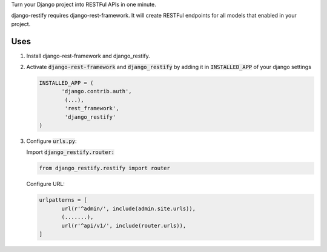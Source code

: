 Turn your Django project into RESTFul APIs in one minute.

django-restify requires django-rest-framework. It will create RESTFul endpoints for all models that enabled in your project. 

Uses
####

1. Install django-rest-framework and django_restify.
2. Activate :code:`django-rest-framework` and :code:`django_restify` by adding it in :code:`INSTALLED_APP` of your django settings

   .. code:: Python
	     
      INSTALLED_APP = (
	     'django.contrib.auth',
	      (...),
	      'rest_framework',
	      'django_restify'
      )
3. Configure :code:`urls.py`:

   Import :code:`django_restify.router:`

   .. code:: Python

      from django_restify.restify import router

   Configure URL:
   
   .. code:: Python

      urlpatterns = [
	     url(r'^admin/', include(admin.site.urls)),
	     (.......),
	     url(r'^api/v1/', include(router.urls)),
      ]
